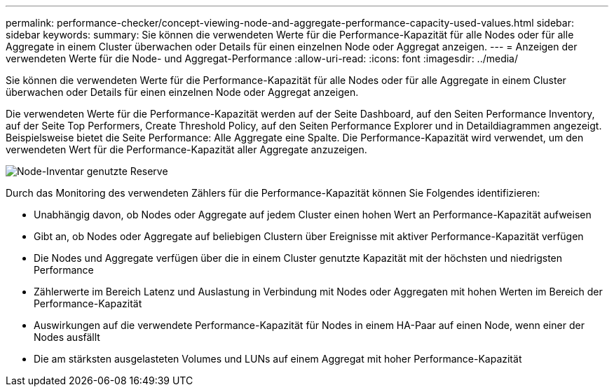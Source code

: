 ---
permalink: performance-checker/concept-viewing-node-and-aggregate-performance-capacity-used-values.html 
sidebar: sidebar 
keywords:  
summary: Sie können die verwendeten Werte für die Performance-Kapazität für alle Nodes oder für alle Aggregate in einem Cluster überwachen oder Details für einen einzelnen Node oder Aggregat anzeigen. 
---
= Anzeigen der verwendeten Werte für die Node- und Aggregat-Performance
:allow-uri-read: 
:icons: font
:imagesdir: ../media/


[role="lead"]
Sie können die verwendeten Werte für die Performance-Kapazität für alle Nodes oder für alle Aggregate in einem Cluster überwachen oder Details für einen einzelnen Node oder Aggregat anzeigen.

Die verwendeten Werte für die Performance-Kapazität werden auf der Seite Dashboard, auf den Seiten Performance Inventory, auf der Seite Top Performers, Create Threshold Policy, auf den Seiten Performance Explorer und in Detaildiagrammen angezeigt. Beispielsweise bietet die Seite Performance: Alle Aggregate eine Spalte. Die Performance-Kapazität wird verwendet, um den verwendeten Wert für die Performance-Kapazität aller Aggregate anzuzeigen.

image::../media/node-inventory-used-headroom.gif[Node-Inventar genutzte Reserve]

Durch das Monitoring des verwendeten Zählers für die Performance-Kapazität können Sie Folgendes identifizieren:

* Unabhängig davon, ob Nodes oder Aggregate auf jedem Cluster einen hohen Wert an Performance-Kapazität aufweisen
* Gibt an, ob Nodes oder Aggregate auf beliebigen Clustern über Ereignisse mit aktiver Performance-Kapazität verfügen
* Die Nodes und Aggregate verfügen über die in einem Cluster genutzte Kapazität mit der höchsten und niedrigsten Performance
* Zählerwerte im Bereich Latenz und Auslastung in Verbindung mit Nodes oder Aggregaten mit hohen Werten im Bereich der Performance-Kapazität
* Auswirkungen auf die verwendete Performance-Kapazität für Nodes in einem HA-Paar auf einen Node, wenn einer der Nodes ausfällt
* Die am stärksten ausgelasteten Volumes und LUNs auf einem Aggregat mit hoher Performance-Kapazität

